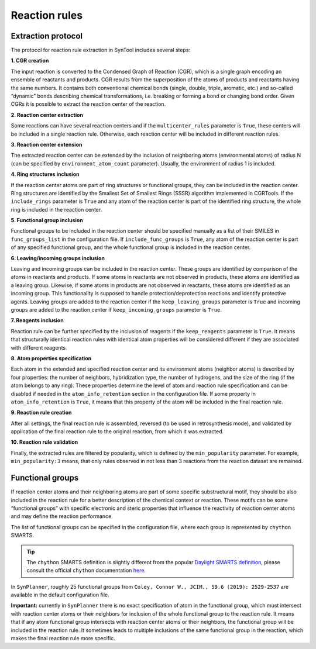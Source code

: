 .. _extraction:

================================
Reaction rules
================================

Extraction protocol
-----------------------------

The protocol for reaction rule extraction in SynTool includes several steps:

**1. CGR creation**

The input reaction is converted to the Condensed Graph of Reaction (CGR), which is a single graph encoding an ensemble
of reactants and products. CGR results from the superposition of the atoms of products and reactants having the same numbers.
It contains both conventional chemical bonds (single, double, triple, aromatic, etc.) and so-called “dynamic” bonds describing
chemical transformations, i.e. breaking or forming a bond or changing bond order. Given CGRs it is possible to extract the
reaction center of the reaction.

**2. Reaction center extraction**

Some reactions can have several reaction centers and if the ``multicenter_rules`` parameter is ``True``, these centers will be
included in a single reaction rule. Otherwise, each reaction center will be included in different reaction rules.

**3. Reaction center extension**

The extracted reaction center can be extended by the inclusion of neighboring atoms (environmental atoms) of radius N
(can be specified by ``environment_atom_count`` parameter). Usually, the environment of radius 1 is included.

**4. Ring structures inclusion**

If the reaction center atoms are part of ring structures or functional groups, they can be included in the reaction center.
Ring structures are identified by the Smallest Set of Smallest Rings (SSSR) algorithm implemented in CGRTools.
If the ``include_rings`` parameter is ``True`` and any atom of the reaction center is part of the identified ring structure,
the whole ring is included in the reaction center.

**5. Functional group inclusion**

Functional groups to be included in the reaction center should be specified manually as a list of their SMILES in
``func_groups_list`` in the configuration file. If ``include_func_groups`` is ``True``, any atom of the reaction center is part of
any specified functional group, and the whole functional group is included in the reaction center.

**6. Leaving/incoming groups inclusion**

Leaving and incoming groups can be included in the reaction center. These groups are identified by comparison of
the atoms in reactants and products. If some atoms in reactants are not observed in products, these atoms are identified
as a leaving group. Likewise, if some atoms in products are not observed in reactants, these atoms are identified
as an incoming group. This functionality is supposed to handle protection/deprotection reactions and identify protective agents.
Leaving groups are added to the reaction center if the ``keep_leaving_groups`` parameter is ``True`` and incoming groups are added
to the reaction center if ``keep_incoming_groups`` parameter is ``True``.

**7. Reagents inclusion**

Reaction rule can be further specified by the inclusion of reagents if the ``keep_reagents`` parameter is ``True``.
It means that structurally identical reaction rules with identical atom properties will be considered different
if they are associated with different reagents.

**8. Atom properties specification**

Each atom in the extended and specified reaction center and its environment atoms (neighbor atoms) is described by four properties:
the number of neighbors, hybridization type, the number of hydrogens, and the size of the ring (if the atom belongs to any ring).
These properties determine the level of atom and reaction rule specification and can be disabled if needed in the
``atom_info_retention`` section in the configuration file. If some property in ``atom_info_retention`` is ``True``, it means that this property of
the atom will be included in the final reaction rule.

**9. Reaction rule creation**

After all settings, the final reaction rule is assembled, reversed (to be used in retrosynthesis mode),
and validated by application of the final reaction rule to the original reaction, from which it was extracted.

**10. Reaction rule validation**

Finally, the extracted rules are filtered by popularity, which is defined by the ``min_popularity`` parameter.
For example, ``min_popularity:3`` means, that only rules observed in not less than 3 reactions from the reaction dataset are remained.


Functional groups
-----------------------------

If reaction center atoms and their neighboring atoms are part of some specific substructural motif,
they should be also included in the reaction rule for a better description of the chemical context or reaction.
These motifs can be some “functional groups” with specific electronic and steric properties that influence
the reactivity of reaction center atoms and may define the reaction performance.

The list of functional groups can be specified in the configuration file, where each group is represented by ``chython`` SMARTS.

.. tip::
    The ``chython`` SMARTS definition is slightly different from the popular `Daylight SMARTS definition <https://www.daylight.com/dayhtml/doc/theory/theory.smarts.html>`_, please consult the official ``chython`` documentation `here <https://chython.readthedocs.io/en/latest/>`_.

In ``SynPlanner``, roughly 25 functional groups from ``Coley, Connor W., JCIM., 59.6 (2019): 2529-2537`` are available in the default configuration file.

**Important:** currently in ``SynPlanner`` there is no exact specification of atom in the functional group, which must
intersect with reaction center atoms or their neighbors for inclusion of the whole functional group to the reaction rule.
It means that if any atom functional group intersects with reaction center atoms or their neighbors, the functional group
will be included in the reaction rule. It sometimes leads to multiple inclusions of the same functional group in the reaction,
which makes the final reaction rule more specific.


